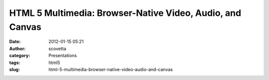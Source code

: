 HTML 5 Multimedia: Browser-Native Video, Audio, and Canvas
##########################################################
:date: 2012-01-15 05:21
:author: scovetta
:category: Presentations
:tags: html5
:slug: html-5-multimedia-browser-native-video-audio-and-canvas


.. embed:: 11039896
    :type: slideshare
